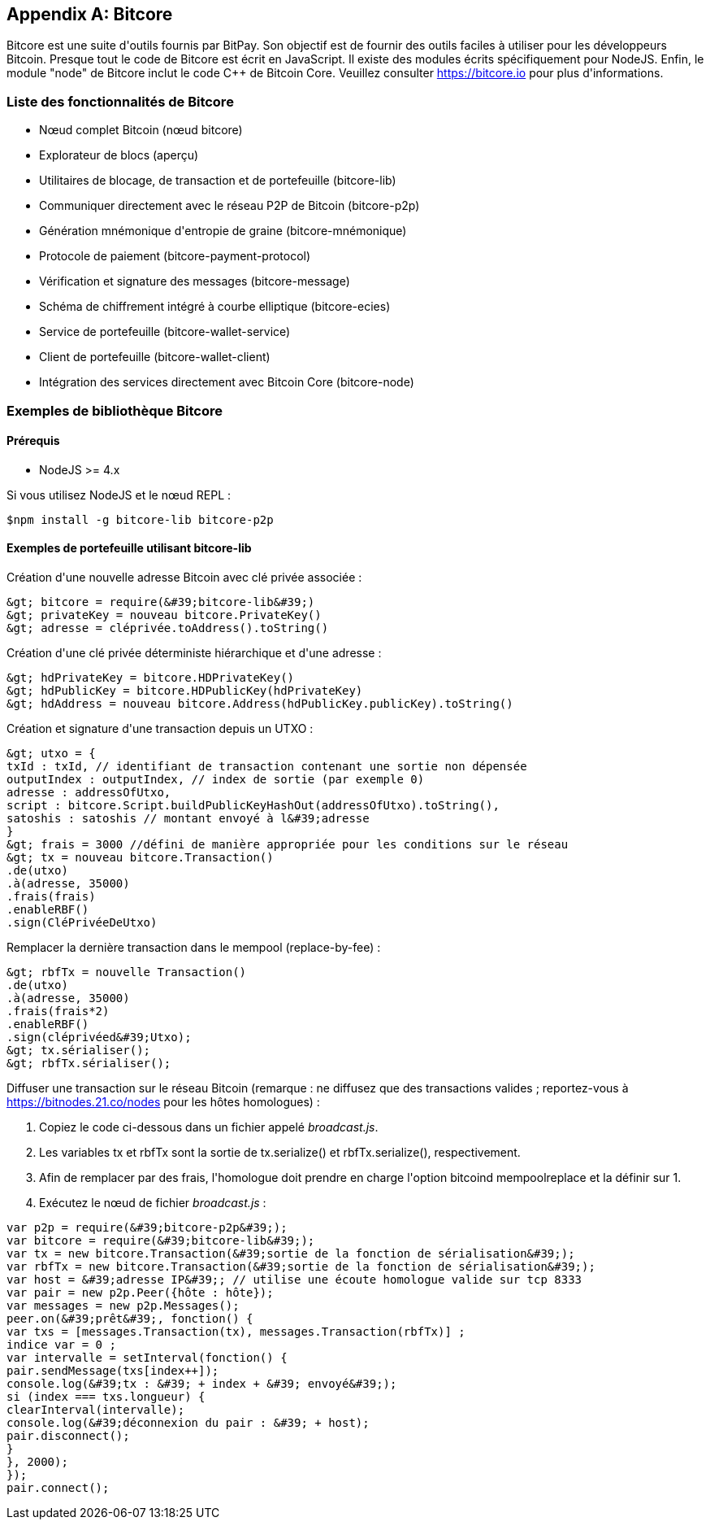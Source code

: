 [[appdx_bitcore]]
[appendix]

== Bitcore


(((&quot;Bitcore&quot;, id=&quot;bitcore16&quot;)))Bitcore est une suite d&#39;outils fournis par BitPay. Son objectif est de fournir des outils faciles à utiliser pour les développeurs Bitcoin. Presque tout le code de Bitcore est écrit en JavaScript. Il existe des modules écrits spécifiquement pour NodeJS. Enfin, le module &quot;node&quot; de Bitcore inclut le code C++ de Bitcoin Core. Veuillez consulter https://bitcore.io pour plus d&#39;informations.

=== Liste des fonctionnalités de Bitcore

* Nœud complet Bitcoin (nœud bitcore)
* Explorateur de blocs (aperçu)
* Utilitaires de blocage, de transaction et de portefeuille (bitcore-lib)
* Communiquer directement avec le réseau P2P de Bitcoin (bitcore-p2p)
* Génération mnémonique d&#39;entropie de graine (bitcore-mnémonique)
* Protocole de paiement (bitcore-payment-protocol)
* Vérification et signature des messages (bitcore-message)
* Schéma de chiffrement intégré à courbe elliptique (bitcore-ecies)
* Service de portefeuille (bitcore-wallet-service)
* Client de portefeuille (bitcore-wallet-client)
* Intégration des services directement avec Bitcoin Core (bitcore-node)

=== Exemples de bibliothèque Bitcore

==== Prérequis

* NodeJS &gt;= 4.x

Si vous utilisez NodeJS et le nœud REPL :

[source, bash]
----
$npm install -g bitcore-lib bitcore-p2p
----

==== Exemples de portefeuille utilisant bitcore-lib

Création d&#39;une nouvelle adresse Bitcoin avec clé privée associée :

----
&gt; bitcore = require(&#39;bitcore-lib&#39;)
&gt; privateKey = nouveau bitcore.PrivateKey()
&gt; adresse = cléprivée.toAddress().toString()
----

Création d&#39;une clé privée déterministe hiérarchique et d&#39;une adresse :

----
&gt; hdPrivateKey = bitcore.HDPrivateKey()
&gt; hdPublicKey = bitcore.HDPublicKey(hdPrivateKey)
&gt; hdAddress = nouveau bitcore.Address(hdPublicKey.publicKey).toString()
----

Création et signature d&#39;une transaction depuis un UTXO :

----
&gt; utxo = {
txId : txId, // identifiant de transaction contenant une sortie non dépensée
outputIndex : outputIndex, // index de sortie (par exemple 0)
adresse : addressOfUtxo,
script : bitcore.Script.buildPublicKeyHashOut(addressOfUtxo).toString(),
satoshis : satoshis // montant envoyé à l&#39;adresse
}
&gt; frais = 3000 //défini de manière appropriée pour les conditions sur le réseau
&gt; tx = nouveau bitcore.Transaction()
.de(utxo)
.à(adresse, 35000)
.frais(frais)
.enableRBF()
.sign(CléPrivéeDeUtxo)
----

Remplacer la dernière transaction dans le mempool (replace-by-fee) :

----
&gt; rbfTx = nouvelle Transaction()
.de(utxo)
.à(adresse, 35000)
.frais(frais*2)
.enableRBF()
.sign(cléprivéed&#39;Utxo);
&gt; tx.sérialiser();
&gt; rbfTx.sérialiser();
----

Diffuser une transaction sur le réseau Bitcoin
(remarque : ne diffusez que des transactions valides ; reportez-vous à https://bitnodes.21.co/nodes[] pour les hôtes homologues) :

1. Copiez le code ci-dessous dans un fichier appelé _broadcast.js_.
2. Les variables +tx+ et +rbfTx+ sont la sortie de +tx.serialize()+ et +rbfTx.serialize()+, respectivement.
3. Afin de remplacer par des frais, l&#39;homologue doit prendre en charge l&#39;option bitcoind +mempoolreplace+ et la définir sur +1+.
4. Exécutez le nœud de fichier _broadcast.js_(((&quot;&quot;, startref=&quot;bitcore16&quot;))) :

----
var p2p = require(&#39;bitcore-p2p&#39;);
var bitcore = require(&#39;bitcore-lib&#39;);
var tx = new bitcore.Transaction(&#39;sortie de la fonction de sérialisation&#39;);
var rbfTx = new bitcore.Transaction(&#39;sortie de la fonction de sérialisation&#39;);
var host = &#39;adresse IP&#39;; // utilise une écoute homologue valide sur tcp 8333
var pair = new p2p.Peer({hôte : hôte});
var messages = new p2p.Messages();
peer.on(&#39;prêt&#39;, fonction() {
var txs = [messages.Transaction(tx), messages.Transaction(rbfTx)] ;
indice var = 0 ;
var intervalle = setInterval(fonction() {
pair.sendMessage(txs[index++]);
console.log(&#39;tx : &#39; + index + &#39; envoyé&#39;);
si (index === txs.longueur) {
clearInterval(intervalle);
console.log(&#39;déconnexion du pair : &#39; + host);
pair.disconnect();
}
}, 2000);
});
pair.connect();
----